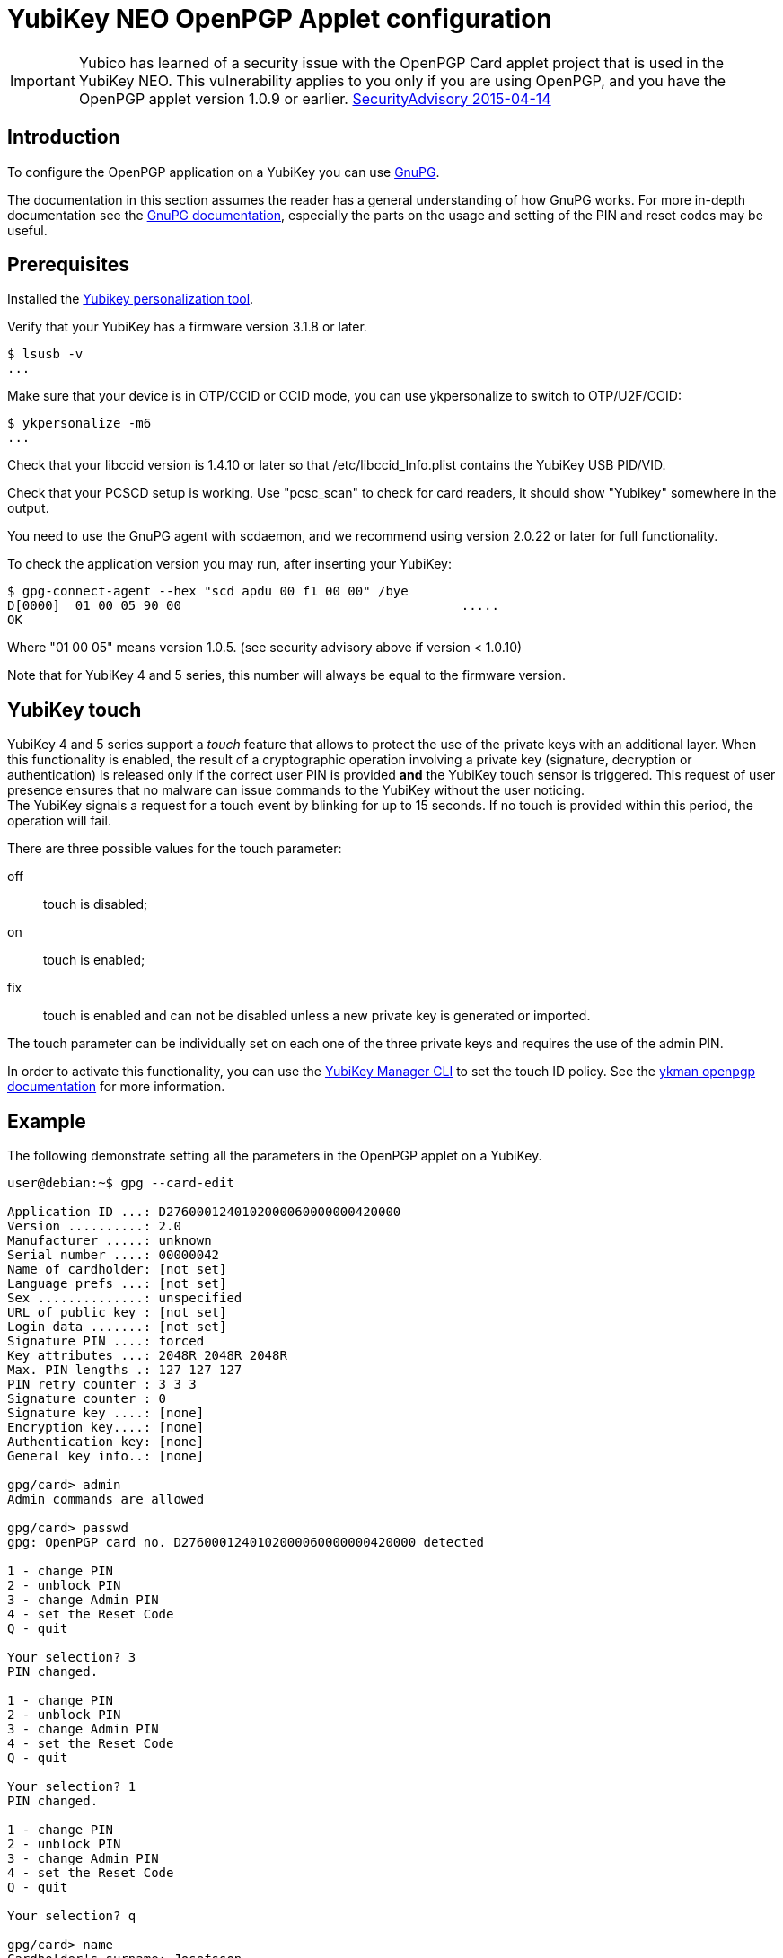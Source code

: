 = YubiKey NEO OpenPGP Applet configuration

[IMPORTANT]
====
Yubico has learned of a security issue with the OpenPGP Card applet project that is used in the YubiKey NEO. This vulnerability applies to you only if you are using OpenPGP, and you have the OpenPGP applet version 1.0.9 or earlier.
link:https://developers.yubico.com/ykneo-openpgp/SecurityAdvisory%202015-04-14.html[SecurityAdvisory 2015-04-14]
====

== Introduction

To configure the OpenPGP application on a YubiKey you can use link:https://www.gnupg.org[GnuPG].

The documentation in this section assumes the reader has a general understanding of how GnuPG works.
For more in-depth documentation see the link:https://www.gnupg.org/documentation/[GnuPG documentation],
especially the parts on the usage and setting of the PIN and reset codes may be useful.

== Prerequisites

Installed the link:https://developers.yubico.com/yubikey-personalization/Manuals/ykpersonalize.1.html[Yubikey personalization tool].

Verify that your YubiKey has a firmware version 3.1.8 or later.

  $ lsusb -v
  ...

Make sure that your device is in OTP/CCID or CCID mode, you can use ykpersonalize to switch
to OTP/U2F/CCID:

  $ ykpersonalize -m6
  ...

Check that your libccid version is 1.4.10 or later so that
/etc/libccid_Info.plist contains the YubiKey USB PID/VID.

Check that your PCSCD setup is working.  Use "pcsc_scan" to check for
card readers, it should show "Yubikey" somewhere in the output.

You need to use the GnuPG agent with scdaemon, and we recommend using
version 2.0.22 or later for full functionality.

To check the application version you may run, after inserting your YubiKey:

  $ gpg-connect-agent --hex "scd apdu 00 f1 00 00" /bye
  D[0000]  01 00 05 90 00                                     .....
  OK

Where "01 00 05" means version 1.0.5. (see security advisory above if version < 1.0.10)

Note that for YubiKey 4 and 5 series, this number will always be
equal to the firmware version.

== YubiKey touch

YubiKey 4 and 5 series support a _touch_ feature that allows to protect the
use of the private keys with an additional layer. When this
functionality is enabled, the result of a cryptographic operation
involving a private key (signature, decryption or authentication) is
released only if the correct user PIN is provided *and* the YubiKey
touch sensor is triggered. This request of user presence ensures that
no malware can issue commands to the YubiKey without the user
noticing. +
The YubiKey signals a request for a touch event by blinking for up to
15 seconds. If no touch is provided within this period, the operation
will fail.

There are three possible values for the touch parameter:

off:: touch is disabled;
on :: touch is enabled;
fix:: touch is enabled and can not be disabled unless a new private
  key is generated or imported.

The touch parameter can be individually set on each one of the three
private keys and requires the use of the admin PIN.

In order to activate this functionality, you can use the
link:https://developers.yubico.com/yubikey-manager/[YubiKey Manager CLI]
to set the touch ID policy.  See the
link:https://docs.yubico.com/software/yubikey/tools/ykman/OpenPGP_Commands.html#ykman-openpgp-keys-set-touch-options-key-policy[ykman openpgp documentation]
for more information.

== Example

The following demonstrate setting all the parameters in the OpenPGP
applet on a YubiKey.

....
user@debian:~$ gpg --card-edit

Application ID ...: D2760001240102000060000000420000
Version ..........: 2.0
Manufacturer .....: unknown
Serial number ....: 00000042
Name of cardholder: [not set]
Language prefs ...: [not set]
Sex ..............: unspecified
URL of public key : [not set]
Login data .......: [not set]
Signature PIN ....: forced
Key attributes ...: 2048R 2048R 2048R
Max. PIN lengths .: 127 127 127
PIN retry counter : 3 3 3
Signature counter : 0
Signature key ....: [none]
Encryption key....: [none]
Authentication key: [none]
General key info..: [none]

gpg/card> admin
Admin commands are allowed

gpg/card> passwd
gpg: OpenPGP card no. D2760001240102000060000000420000 detected

1 - change PIN
2 - unblock PIN
3 - change Admin PIN
4 - set the Reset Code
Q - quit

Your selection? 3
PIN changed.

1 - change PIN
2 - unblock PIN
3 - change Admin PIN
4 - set the Reset Code
Q - quit

Your selection? 1
PIN changed.

1 - change PIN
2 - unblock PIN
3 - change Admin PIN
4 - set the Reset Code
Q - quit

Your selection? q

gpg/card> name
Cardholder's surname: Josefsson
Cardholder's given name: Simon

gpg/card> lang
Language preferences: sv

gpg/card> url
URL to retrieve public key: https://josefsson.org/1c5c4717.txt

gpg/card> sex
Sex ((M)ale, (F)emale or space): m

gpg/card> login
Login data (account name): jas

gpg/card>

Application ID ...: D2760001240102000060000000420000
Version ..........: 2.0
Manufacturer .....: unknown
Serial number ....: 00000042
Name of cardholder: Simon Josefsson
Language prefs ...: sv
Sex ..............: male
URL of public key : https://josefsson.org/1c5c4717.txt
Login data .......: jas
Signature PIN ....: forced
Key attributes ...: 2048R 2048R 2048R
Max. PIN lengths .: 127 127 127
PIN retry counter : 3 3 3
Signature counter : 0
Signature key ....: [none]
Encryption key....: [none]
Authentication key: [none]
General key info..: [none]

gpg/card> quit
user@debian:~$
....

The following example is YubiKey 4 specific and shows how to set touch
on the signature key:

  $ ./yubitouch.sh sig on
  All done!
